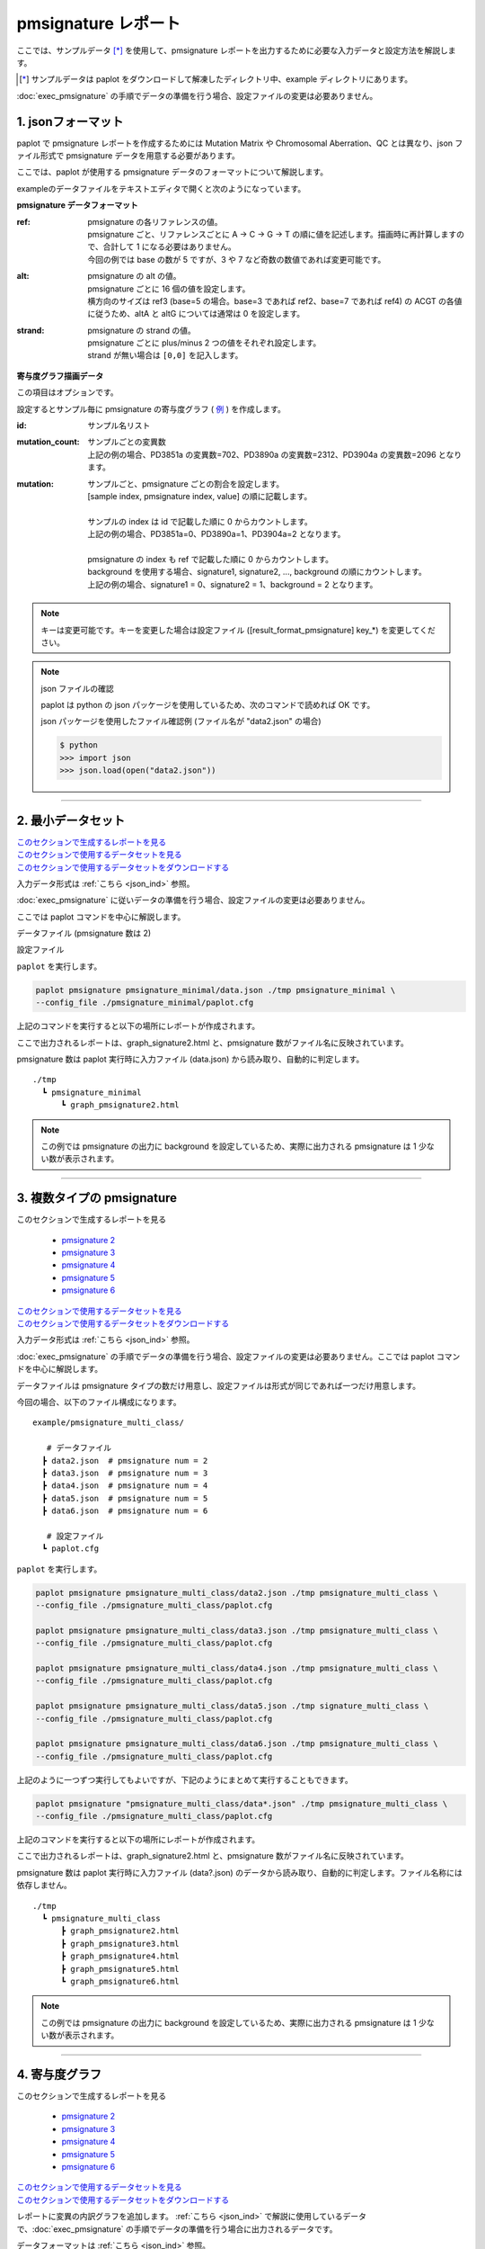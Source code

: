 **************************
pmsignature レポート
**************************

ここでは、サンプルデータ [*]_ を使用して、pmsignature レポートを出力するために必要な入力データと設定方法を解説します。

.. [*] サンプルデータは paplot をダウンロードして解凍したディレクトリ中、example ディレクトリにあります。

:doc:`exec_pmsignature` の手順でデータの準備を行う場合、設定ファイルの変更は必要ありません。

.. _json_ind:

==========================
1. jsonフォーマット
==========================

paplot で pmsignature レポートを作成するためには Mutation Matrix や Chromosomal Aberration、QC とは異なり、json ファイル形式で pmsignature データを用意する必要があります。

ここでは、paplot が使用する pmsignature データのフォーマットについて解説します。

exampleのデータファイルをテキストエディタで開くと次のようになっています。

.. code-block:: python
  :caption: 長いため一部省略 (example/pmsignature_stack/data2.json)

  {
    "ref":[
            [ # pmsignature 1
              [0.338,0.15,0.183,0.327],  # ref1 (A,C,G,T)
              [0.362,0.191,0.177,0.267], # ref2 (A,C,G,T)
              [0,0.731,0,0.268],         # ref3 (A,C,G,T)
              [0.31,0.165,0.251,0.272],  # ref4 (A,C,G,T)
              [0.295,0.193,0.168,0.341]  # ref5 (A,C,G,T)
            ],
            [ # pmsignature 2
              [0.179,0.414,0.084,0.321],
              [0.007,0.025,0.004,0.962],
              [0,0.999,0,0],
              [0.472,0.104,0.041,0.381],
              [0.277,0.175,0.284,0.262]
            ]
          ],
    "alt":[
            [ # pmsignature 1
              [0,0,0,0],                 # altA (A,C,G,T)
              [0.194,0,0.091,0.445],     # altC (A,C,G,T)
              [0,0,0,0],                 # altG (A,C,G,T)
              [0.093,0.163,0.011,0]      # altT (A,C,G,T)
            ],
            [ # pmsignature 2
              [0,0,0,0],
              [0.059,0,0.437,0.502],
              [0,0,0,0],
              [0,0,0,0]
            ]
          ],
    "strand":[
              [0.461,0.538],  # pmsignature 1
              [0.512,0.487]   # pmsignature 2
             ],
    "id":["PD3851a","PD3890a","PD3904a"],
    "mutation":[[0,0,0.535],[0,1,0.038],[0,2,0.426],[1,0,0.186],[1,1,0.156],[1,2,0.656]],
    "mutation_count":[702,2312,2096]
  }

.. image:: image/exec_pmsig1.PNG

**pmsignature データフォーマット**

:ref:
  | pmsignature の各リファレンスの値。
  | pmsignature ごと、リファレンスごとに A → C → G → T の順に値を記述します。描画時に再計算しますので、合計して 1 になる必要はありません。
  | 今回の例では base の数が 5 ですが、3 や 7 など奇数の数値であれば変更可能です。

:alt:
  | pmsignature の alt の値。
  | pmsignature ごとに 16 個の値を設定します。
  | 横方向のサイズは ref3 (base=5 の場合。base=3 であれば ref2、base=7 であれば ref4) の ACGT の各値に従うため、altA と altG については通常は 0 を設定します。

:strand:
  | pmsignature の strand の値。
  | pmsignature ごとに plus/minus 2 つの値をそれぞれ設定します。
  | strand が無い場合は ``[0,0]`` を記入します。

**寄与度グラフ描画データ**

この項目はオプションです。

設定するとサンプル毎に pmsignature の寄与度グラフ ( `例 <http://genomon-project.github.io/paplot/pmsignature_stack/graph_stack2.html>`_ ) を作成します。

:id:
  | サンプル名リスト

:mutation_count:
  | サンプルごとの変異数
  | 上記の例の場合、PD3851a の変異数=702、PD3890a の変異数=2312、PD3904a の変異数=2096 となります。

:mutation:
  | サンプルごと、pmsignature ごとの割合を設定します。 
  | [sample index, pmsignature index, value] の順に記載します。
  |
  | サンプルの index は id で記載した順に 0 からカウントします。
  | 上記の例の場合、PD3851a=0、PD3890a=1、PD3904a=2 となります。
  |
  | pmsignature の index も ref で記載した順に 0 からカウントします。
  | background を使用する場合、signature1, signature2, ..., background の順にカウントします。
  | 上記の例の場合、signature1 = 0、signature2 = 1、background = 2 となります。

.. note::

  キーは変更可能です。キーを変更した場合は設定ファイル ([result_format_pmsignature] key_*) を変更してください。

  .. code-block:: cfg
    :caption:  paplot/example/pmsignature_stack/paplot.cfg
    
    [result_format_pmsignature]
    format = json
    background = True
    key_ref = ref
    key_alt = alt
    key_strand = strand
    key_id = id
    key_mutation = mutation
    key_mutation_count = mutation_count
            
.. note::

  json ファイルの確認
  
  paplot は python の json パッケージを使用しているため、次のコマンドで読めれば OK です。

  json パッケージを使用したファイル確認例 (ファイル名が "data2.json" の場合)

  .. code-block:: shell
  
    $ python
    >>> import json
    >>> json.load(open("data2.json"))

----

.. _pm_minimal:

==========================
2. 最小データセット
==========================

| `このセクションで生成するレポートを見る <http://genomon-project.github.io/paplot/pmsignature_minimal/graph_pmsignature_minimal2.html>`_ 
| `このセクションで使用するデータセットを見る <https://github.com/Genomon-Project/paplot/blob/master/example/pmsignature_minimal>`_ 
| `このセクションで使用するデータセットをダウンロードする <https://github.com/Genomon-Project/paplot/blob/master/example/pmsignature_minimal.zip?raw=true>`_ 

入力データ形式は :ref:`こちら <json_ind>` 参照。

:doc:`exec_pmsignature` に従いデータの準備を行う場合、設定ファイルの変更は必要ありません。

ここでは paplot コマンドを中心に解説します。

データファイル (pmsignature 数は 2)

.. code-block:: json
  :caption: example/pmsignature_minimal/data.json
  
  {
    "ref":[[[0.189,0.395,0.088,0.326],[0.019,0.029,0.01,0.94],[0,0.999,0,0],[0.467,0.103,0.054,0.374],[0.278,0.175,0.276,0.268]]],
    "alt":[[[0,0,0,0],[0.063,0,0.415,0.521],[0,0,0,0],[0,0,0,0]]],
    "strand":[[0.514,0.485]]
  }

設定ファイル

.. code-block:: cfg
  :caption: example/signature_minimal/paplot.cfg
  
  [pmsignature]
  tooltip_format_ref1 = A: {a:.2}
  tooltip_format_ref2 = C: {c:.2}
  tooltip_format_ref3 = G: {g:.2}
  tooltip_format_ref4 = T: {t:.2}
  tooltip_format_alt1 = C -> A: {ca:.2}
  tooltip_format_alt2 = C -> G: {cg:.2}
  tooltip_format_alt3 = C -> T: {ct:.2}
  tooltip_format_alt4 = T -> A: {ta:.2}
  tooltip_format_alt5 = T -> C: {tc:.2}
  tooltip_format_alt6 = T -> G: {tg:.2}
  tooltip_format_strand = + {plus:.2} - {minus:.2}
  
  color_A = #06B838
  color_C = #609CFF
  color_G = #B69D02
  color_T = #F6766D
  color_plus = #00BEC3
  color_minus = #F263E2
  
  [result_format_pmsignature]
  format = json
  background = True
  key_ref = ref
  key_alt = alt
  key_strand = strand

``paplot`` を実行します。

.. code-block:: bash

  paplot pmsignature pmsignature_minimal/data.json ./tmp pmsignature_minimal \
  --config_file ./pmsignature_minimal/paplot.cfg


上記のコマンドを実行すると以下の場所にレポートが作成されます。

ここで出力されるレポートは、graph_signature2.html と、pmsignature 数がファイル名に反映されています。

pmsignature 数は paplot 実行時に入力ファイル (data.json) から読み取り、自動的に判定します。

::

  ./tmp
    ┗ pmsignature_minimal
        ┗ graph_pmsignature2.html

.. note::

  この例では pmsignature の出力に background を設定しているため、実際に出力される pmsignature は 1 少ない数が表示されます。

----

.. _pm_mclass:

===================================
3. 複数タイプの pmsignature
===================================

| このセクションで生成するレポートを見る

 - `pmsignature 2 <http://genomon-project.github.io/paplot/pmsignature_multi_class/graph_multi_class2.html>`_ 
 - `pmsignature 3 <http://genomon-project.github.io/paplot/pmsignature_multi_class/graph_multi_class3.html>`_ 
 - `pmsignature 4 <http://genomon-project.github.io/paplot/pmsignature_multi_class/graph_multi_class4.html>`_ 
 - `pmsignature 5 <http://genomon-project.github.io/paplot/pmsignature_multi_class/graph_multi_class5.html>`_ 
 - `pmsignature 6 <http://genomon-project.github.io/paplot/pmsignature_multi_class/graph_multi_class6.html>`_ 

| `このセクションで使用するデータセットを見る <https://github.com/Genomon-Project/paplot/blob/master/example/pmsignature_multi_class>`_ 
| `このセクションで使用するデータセットをダウンロードする <https://github.com/Genomon-Project/paplot/blob/master/example/pmsignature_multi_class.zip?raw=true>`_ 

入力データ形式は :ref:`こちら <json_ind>` 参照。

:doc:`exec_pmsignature` の手順でデータの準備を行う場合、設定ファイルの変更は必要ありません。ここでは paplot コマンドを中心に解説します。

データファイルは pmsignature タイプの数だけ用意し、設定ファイルは形式が同じであれば一つだけ用意します。

今回の場合、以下のファイル構成になります。

::

  example/pmsignature_multi_class/

     # データファイル
    ┣ data2.json  # pmsignature num = 2
    ┣ data3.json  # pmsignature num = 3
    ┣ data4.json  # pmsignature num = 4
    ┣ data5.json  # pmsignature num = 5
    ┣ data6.json  # pmsignature num = 6

     # 設定ファイル
    ┗ paplot.cfg

``paplot`` を実行します。

.. code-block:: bash

  paplot pmsignature pmsignature_multi_class/data2.json ./tmp pmsignature_multi_class \
  --config_file ./pmsignature_multi_class/paplot.cfg

  paplot pmsignature pmsignature_multi_class/data3.json ./tmp pmsignature_multi_class \
  --config_file ./pmsignature_multi_class/paplot.cfg

  paplot pmsignature pmsignature_multi_class/data4.json ./tmp pmsignature_multi_class \
  --config_file ./pmsignature_multi_class/paplot.cfg

  paplot pmsignature pmsignature_multi_class/data5.json ./tmp signature_multi_class \
  --config_file ./pmsignature_multi_class/paplot.cfg

  paplot pmsignature pmsignature_multi_class/data6.json ./tmp pmsignature_multi_class \
  --config_file ./pmsignature_multi_class/paplot.cfg

上記のように一つずつ実行してもよいですが、下記のようにまとめて実行することもできます。

.. code-block:: bash

  paplot pmsignature "pmsignature_multi_class/data*.json" ./tmp pmsignature_multi_class \
  --config_file ./pmsignature_multi_class/paplot.cfg

上記のコマンドを実行すると以下の場所にレポートが作成されます。

ここで出力されるレポートは、graph_signature2.html と、pmsignature 数がファイル名に反映されています。

pmsignature 数は paplot 実行時に入力ファイル (data?.json) のデータから読み取り、自動的に判定します。ファイル名称には依存しません。

::

  ./tmp
    ┗ pmsignature_multi_class
        ┣ graph_pmsignature2.html
        ┣ graph_pmsignature3.html
        ┣ graph_pmsignature4.html
        ┣ graph_pmsignature5.html
        ┗ graph_pmsignature6.html

.. note::

  この例では pmsignature の出力に background を設定しているため、実際に出力される pmsignature は 1 少ない数が表示されます。

----

.. _pm_stack:

==========================
4. 寄与度グラフ
==========================

| このセクションで生成するレポートを見る

 - `pmsignature 2 <http://genomon-project.github.io/paplot/pmsignature_stack/graph_stack2.html>`_ 
 - `pmsignature 3 <http://genomon-project.github.io/paplot/pmsignature_stack/graph_stack3.html>`_ 
 - `pmsignature 4 <http://genomon-project.github.io/paplot/pmsignature_stack/graph_stack4.html>`_ 
 - `pmsignature 5 <http://genomon-project.github.io/paplot/pmsignature_stack/graph_stack5.html>`_ 
 - `pmsignature 6 <http://genomon-project.github.io/paplot/pmsignature_stack/graph_stack6.html>`_ 

| `このセクションで使用するデータセットを見る <https://github.com/Genomon-Project/paplot/blob/master/example/pmsignature_stack>`_ 
| `このセクションで使用するデータセットをダウンロードする <https://github.com/Genomon-Project/paplot/blob/master/example/pmsignature_stack.zip?raw=true>`_ 

レポートに変異の内訳グラフを追加します。 :ref:`こちら <json_ind>` で解説に使用しているデータで、:doc:`exec_pmsignature` の手順でデータの準備を行う場合に出力されるデータです。

データフォーマットは :ref:`こちら <json_ind>` 参照。

複数データ実行方法は :ref:`こちら <pm_mclass>` 参照。

----

.. _pm_nobackground:

==========================
5. Backgroundなし
==========================

| `このセクションで生成するレポートを見る <http://genomon-project.github.io/paplot/pmsignature_nobackground/graph_nobackground2.html>`_ 
| `このセクションで使用するデータセットを見る <https://github.com/Genomon-Project/paplot/blob/master/example/pmsignature_nobackground>`_ 
| `このセクションで使用するデータセットをダウンロードする <https://github.com/Genomon-Project/paplot/blob/master/example/pmsignature_nobackground.zip?raw=true>`_ 

:doc:`exec_pmsignature` の手順でデータの準備を行う場合、background ありで pmsignature を作成しますが、background なしで pmsignature を出力することもできます。

手順詳細は :doc:`exec_pmsignature` を参照ください。

1. pmsignature を background なしで作成します。

.. code-block:: R

  library(pmsignature)
  
  # use sample data
  inputFile <- system.file("extdata/Nik_Zainal_2012.mutationPositionFormat.txt.gz", package="pmsignature")
  G <- readMPFile(inputFile, numBases = 5, trDir = TRUE)
  
  # background を使用する場合
  # BG_prob <- readBGFile(G)
  # Param <- getPMSignature(G, K = 3, BG = BG_prob)
  # Boot <- bootPMSignature(G, Param0 = Param, bootNum = 100, BG = BG_prob)

  # background を使用しない場合
  Param <- getPMSignature(G, K = 3)
  Boot <- bootPMSignature(G, Param0 = Param, bootNum = 100)
  
  # save .Rdata
  resultForSave <- list(Param, Boot)
  save(resultForSave, file="pmsignature_ind3.Rdata")

2. 作成した Rdata を json に変換します。

.. code-block:: bash

  R --vanilla --slave --args ./pmsignature_ind3.Rdata ./pmsignature_ind3.json < {path to genomon_Rscripts}/pmsignature/convert_toJson_ind.R

3. 設定ファイルで background オプションを False に設定します。

.. code-block:: cfg
  :caption: example/pmsignature_nobackground/paplot.cfg

  [result_format_pmsignature]
  background = False

4. ``paplot`` を実行します。

.. code-block:: bash

  paplot pmsignature pmsignature_nobackground/data.json ./tmp pmsignature_nobackground \
  --config_file ./pmsignature_nobackground/paplot.cfg

.. |new| image:: image/tab_001.gif
